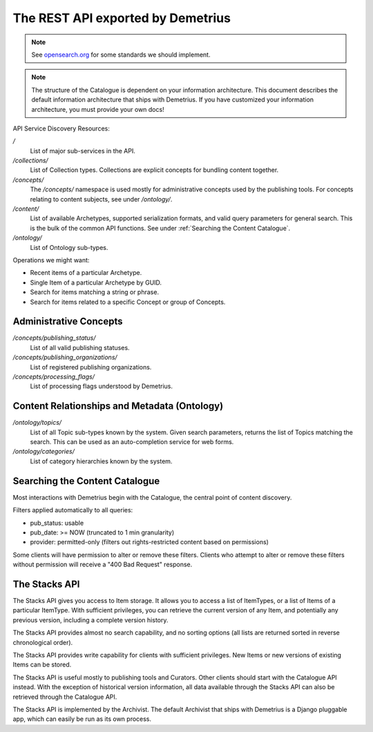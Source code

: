 The REST API exported by Demetrius
================================================================================

.. note:: See opensearch.org_ for some standards we should implement.

.. _opensearch.org: http://www.opensearch.org/

.. note::

    The structure of the Catalogue is dependent on your information
    architecture. This document describes the default information architecture
    that ships with Demetrius. If you have customized your information
    architecture, you must provide your own docs!


API Service Discovery Resources:

`/` 
    List of major sub-services in the API.

`/collections/`
    List of Collection types. Collections are explicit concepts for bundling
    content together.

`/concepts/` 
    The `/concepts/` namespace is used mostly
    for administrative concepts used by the publishing tools. For concepts
    relating to content subjects, see under `/ontology/`.

`/content/` 
    List of available Archetypes, supported
    serialization formats, and valid query parameters for general search. This
    is the bulk of the common API functions. See under :ref:`Searching the
    Content Catalogue`.

`/ontology/` 
    List of Ontology sub-types.


Operations we might want:

* Recent items of a particular Archetype.
* Single Item of a particular Archetype by GUID.
* Search for items matching a string or phrase.
* Search for items related to a specific Concept or group of Concepts.


Administrative Concepts
~~~~~~~~~~~~~~~~~~~~~~~~~~~~~~~~~~~~~~~~~~~~~~~~~~~~~~~~~~~~~~~~~~~~~~~~~~~~~~~~

`/concepts/publishing_status/`
    List of all valid publishing statuses.

`/concepts/publishing_organizations/`
    List of registered publishing organizations.

`/concepts/processing_flags/`
    List of processing flags understood by Demetrius.


Content Relationships and Metadata (Ontology)
~~~~~~~~~~~~~~~~~~~~~~~~~~~~~~~~~~~~~~~~~~~~~~~~~~~~~~~~~~~~~~~~~~~~~~~~~~~~~~~~

`/ontology/topics/`
    List of all Topic sub-types known by the system. Given search parameters,
    returns the list of Topics matching the search. This can be used as an
    auto-completion service for web forms.

`/ontology/categories/`
    List of category hierarchies known by the system.


Searching the Content Catalogue
~~~~~~~~~~~~~~~~~~~~~~~~~~~~~~~~~~~~~~~~~~~~~~~~~~~~~~~~~~~~~~~~~~~~~~~~~~~~~~~~
Most interactions with Demetrius begin with the Catalogue, the central point of
content discovery.

Filters applied automatically to all queries:

* pub_status: usable
* pub_date: >= NOW (truncated to 1 min granularity)
* provider: permitted-only (filters out rights-restricted content based on
  permissions)

Some clients will have permission to alter or remove these filters. Clients who
attempt to alter or remove these filters without permission will receive a "400
Bad Request" response.


The Stacks API
~~~~~~~~~~~~~~~~~~~~~~~~~~~~~~~~~~~~~~~~~~~~~~~~~~~~~~~~~~~~~~~~~~~~~~~~~~~~~~~~
The Stacks API gives you access to Item storage. It allows you to access
a list of ItemTypes, or a list of Items of a particular ItemType. With
sufficient privileges, you can retrieve the current version of any Item, and
potentially any previous version, including a complete version history.

The Stacks API provides almost no search capability, and no sorting options (all
lists are returned sorted in reverse chronological order). 

The Stacks API provides write capability for clients with sufficient privileges.
New Items or new versions of existing Items can be stored.

The Stacks API is useful mostly to publishing tools and Curators. Other clients
should start with the Catalogue API instead. With the exception of historical
version information, all data available through the Stacks API can also be
retrieved through the Catalogue API.

The Stacks API is implemented by the Archivist. The default Archivist that ships
with Demetrius is a Django pluggable app, which can easily be run as its own
process.
